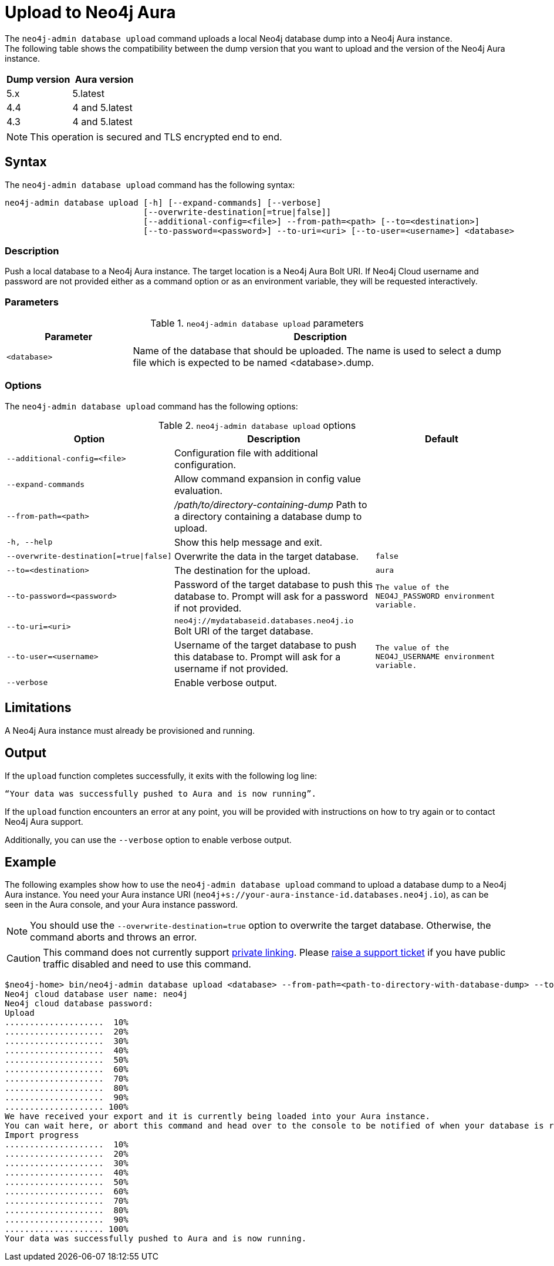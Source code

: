:description: How to import a database from an existing Neo4j instance into Neo4j Aura using `neo4j-admin database upload`.
[role=aura]
[[neo4j-admin-upload-to-aura]]
= Upload to Neo4j Aura

The `neo4j-admin database upload` command uploads a local Neo4j database dump into a Neo4j Aura instance. +
The following table shows the compatibility between the dump version that you want to upload and the version of the Neo4j Aura instance.

[options="header" cols="50%, 50%"]
|===
| Dump version
| Aura version

| 5.x
| 5.latest

| 4.4
| 4 and 5.latest

| 4.3
| 4 and 5.latest
|===

[NOTE]
====
This operation is secured and TLS encrypted end to end.
====

== Syntax

The `neo4j-admin database upload` command has the following syntax:

----
neo4j-admin database upload [-h] [--expand-commands] [--verbose]
                            [--overwrite-destination[=true|false]]
                            [--additional-config=<file>] --from-path=<path> [--to=<destination>]
                            [--to-password=<password>] --to-uri=<uri> [--to-user=<username>] <database>
----

=== Description

Push a local database to a Neo4j Aura instance. The target location is a Neo4j Aura Bolt URI. If Neo4j Cloud username and password are not provided either as a command option or as an environment variable, they will be requested interactively.

=== Parameters

.`neo4j-admin database upload` parameters
[options="header", cols="1m,3a"]
|===
| Parameter
| Description

|<database>
|Name of the database that should be uploaded. The name is used to select a dump file which is expected to be named <database>.dump.
|===

=== Options

The `neo4j-admin database upload` command has the following options:

.`neo4j-admin database upload` options
[options="header", cols="5m,6a,4m"]
|===
| Option
| Description
| Default

|--additional-config=<file>
|Configuration file with additional configuration.
|

|--expand-commands
|Allow command expansion in config value evaluation.
|

|--from-path=<path>
|_/path/to/directory-containing-dump_ Path to a directory containing a database dump to upload.
|

|-h, --help
|Show this help message and exit.
|

|--overwrite-destination[=true\|false]
|Overwrite the data in the target database.
|false

|--to=<destination>
|The destination for the upload.
|aura

|--to-password=<password>
|Password of the target database to push this database to. Prompt will ask for a password if not provided.
|The value of the `NEO4J_PASSWORD` environment variable.

|--to-uri=<uri>
|`neo4j://mydatabaseid.databases.neo4j.io` Bolt URI of the target database.
|

|--to-user=<username>
|Username of the target database to push this database to. Prompt will ask for a username if not provided.
| The value of the `NEO4J_USERNAME` environment variable.

|--verbose
|Enable verbose output.
|
|===

== Limitations

A Neo4j Aura instance must already be provisioned and running.

== Output

If the `upload` function completes successfully, it exits with the following log line:

----
“Your data was successfully pushed to Aura and is now running”.
----

If the `upload` function encounters an error at any point, you will be provided with instructions on how to try again or to contact Neo4j Aura support.

Additionally, you can use the `--verbose` option to enable verbose output.

== Example

The following examples show how to use the `neo4j-admin database upload` command to upload a database dump to a Neo4j Aura instance.
You need your Aura instance URI (`neo4j+s://your-aura-instance-id.databases.neo4j.io`), as can be seen in the Aura console, and your Aura instance password.

[NOTE]
====
You should use the `--overwrite-destination=true` option to overwrite the target database.
Otherwise, the command aborts and throws an error.
====

[CAUTION]
====
This command does not currently support https://neo4j.com/docs/aura/platform/security/#_vpc_isolation[private linking].
Please https://aura.support.neo4j.com/hc/en-us/requests/new[raise a support ticket] if you have public traffic disabled and need to use this command.
====

[source, shell,role=nocopy]
----
$neo4j-home> bin/neo4j-admin database upload <database> --from-path=<path-to-directory-with-database-dump> --to-uri=<neo4j+s://your-aura-instance-id.databases.neo4j.io> --overwrite-destination=true
Neo4j cloud database user name: neo4j
Neo4j cloud database password:
Upload
....................  10%
....................  20%
....................  30%
....................  40%
....................  50%
....................  60%
....................  70%
....................  80%
....................  90%
.................... 100%
We have received your export and it is currently being loaded into your Aura instance.
You can wait here, or abort this command and head over to the console to be notified of when your database is running.
Import progress
....................  10%
....................  20%
....................  30%
....................  40%
....................  50%
....................  60%
....................  70%
....................  80%
....................  90%
.................... 100%
Your data was successfully pushed to Aura and is now running.
----
